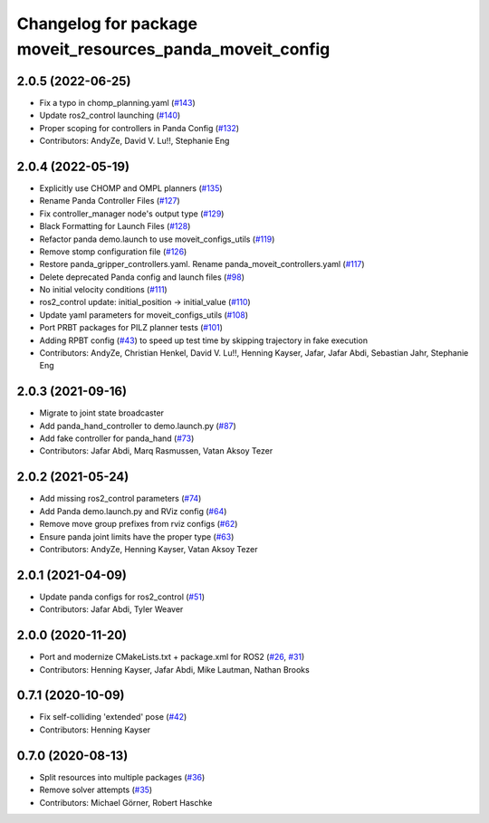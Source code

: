 ^^^^^^^^^^^^^^^^^^^^^^^^^^^^^^^^^^^^^^^^^^^^^^^^^^^^^^^^^^
Changelog for package moveit_resources_panda_moveit_config
^^^^^^^^^^^^^^^^^^^^^^^^^^^^^^^^^^^^^^^^^^^^^^^^^^^^^^^^^^

2.0.5 (2022-06-25)
------------------
* Fix a typo in chomp_planning.yaml (`#143 <https://github.com/ros-planning/moveit_resources/issues/143>`_)
* Update ros2_control launching (`#140 <https://github.com/ros-planning/moveit_resources/issues/140>`_)
* Proper scoping for controllers in Panda Config (`#132 <https://github.com/ros-planning/moveit_resources/issues/132>`_)
* Contributors: AndyZe, David V. Lu!!, Stephanie Eng

2.0.4 (2022-05-19)
------------------
* Explicitly use CHOMP and OMPL planners (`#135 <https://github.com/ros-planning/moveit_resources/issues/135>`_)
* Rename Panda Controller Files (`#127 <https://github.com/ros-planning/moveit_resources/issues/127>`_)
* Fix controller_manager node's output type (`#129 <https://github.com/ros-planning/moveit_resources/issues/129>`_)
* Black Formatting for Launch Files (`#128 <https://github.com/ros-planning/moveit_resources/issues/128>`_)
* Refactor panda demo.launch to use moveit_configs_utils (`#119 <https://github.com/ros-planning/moveit_resources/issues/119>`_)
* Remove stomp configuration file (`#126 <https://github.com/ros-planning/moveit_resources/issues/126>`_)
* Restore panda_gripper_controllers.yaml. Rename panda_moveit_controllers.yaml (`#117 <https://github.com/ros-planning/moveit_resources/issues/117>`_)
* Delete deprecated Panda config and launch files (`#98 <https://github.com/ros-planning/moveit_resources/issues/98>`_)
* No initial velocity conditions (`#111 <https://github.com/ros-planning/moveit_resources/issues/111>`_)
* ros2_control update: initial_position -> initial_value (`#110 <https://github.com/ros-planning/moveit_resources/issues/110>`_)
* Update yaml parameters for moveit_configs_utils (`#108 <https://github.com/ros-planning/moveit_resources/issues/108>`_)
* Port PRBT packages for PILZ planner tests (`#101 <https://github.com/ros-planning/moveit_resources/issues/101>`_)
* Adding RPBT config (`#43 <https://github.com/ros-planning/moveit_resources/issues/43>`_)
  to speed up test time by skipping trajectory in fake execution
* Contributors: AndyZe, Christian Henkel, David V. Lu!!, Henning Kayser, Jafar, Jafar Abdi, Sebastian Jahr, Stephanie Eng

2.0.3 (2021-09-16)
------------------
* Migrate to joint state broadcaster
* Add panda_hand_controller to demo.launch.py (`#87 <https://github.com/ros-planning/moveit_resources/issues/87>`_)
* Add fake controller for panda_hand (`#73 <https://github.com/ros-planning/moveit_resources/issues/73>`_)
* Contributors: Jafar Abdi, Marq Rasmussen, Vatan Aksoy Tezer

2.0.2 (2021-05-24)
------------------
* Add missing ros2_control parameters (`#74 <https://github.com/ros-planning/moveit_resources/issues/74>`_)
* Add Panda demo.launch.py and RViz config (`#64 <https://github.com/ros-planning/moveit_resources/issues/64>`_)
* Remove move group prefixes from rviz configs (`#62 <https://github.com/ros-planning/moveit_resources/issues/62>`_)
* Ensure panda joint limits have the proper type (`#63 <https://github.com/ros-planning/moveit_resources/issues/63>`_)
* Contributors: AndyZe, Henning Kayser, Vatan Aksoy Tezer

2.0.1 (2021-04-09)
------------------
* Update panda configs for ros2_control (`#51 <https://github.com/ros-planning/moveit_resources/issues/51>`_)
* Contributors: Jafar Abdi, Tyler Weaver

2.0.0 (2020-11-20)
------------------
* Port and modernize CMakeLists.txt + package.xml for ROS2 (`#26 <https://github.com/ros-planning/moveit_resources/issues/26>`_, `#31 <https://github.com/ros-planning/moveit_resources/issues/31>`_)
* Contributors: Henning Kayser, Jafar Abdi, Mike Lautman, Nathan Brooks

0.7.1 (2020-10-09)
------------------
* Fix self-colliding 'extended' pose (`#42 <https://github.com/ros-planning/moveit_resources/issues/42>`_)
* Contributors: Henning Kayser

0.7.0 (2020-08-13)
------------------
* Split resources into multiple packages (`#36 <https://github.com/ros-planning/moveit_resources/issues/36>`_)
* Remove solver attempts (`#35 <https://github.com/ros-planning/moveit_resources/issues/35>`_)
* Contributors: Michael Görner, Robert Haschke
